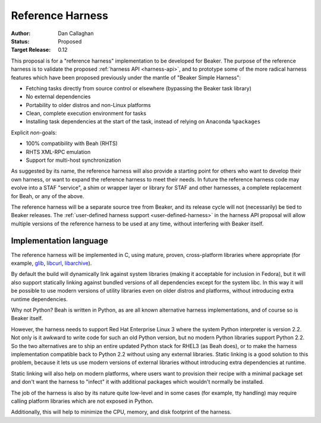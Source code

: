 Reference Harness
=================

:Author: Dan Callaghan
:Status: Proposed
:Target Release: 0.12

This proposal is for a "reference harness" implementation to be developed for 
Beaker. The purpose of the reference harness is to validate the proposed 
:ref:`harness API <harness-api>`, and to prototype some of the more radical 
harness features which have been proposed previously under the mantle of 
"Beaker Simple Harness":

* Fetching tasks directly from source control or elsewhere (bypassing the
  Beaker task library)
* No external dependencies
* Portability to older distros and non-Linux platforms
* Clean, complete execution environment for tasks
* Installing task dependencies at the start of the task, instead of relying on 
  Anaconda ``%packages``

Explicit *non*-goals:

* 100% compatibility with Beah (RHTS)
* RHTS XML-RPC emulation
* Support for multi-host synchronization

As suggested by its name, the reference harness will also provide a starting 
point for others who want to develop their own harness, or want to expand the 
reference harness to meet their needs. In future the reference harness code may 
evolve into a STAF "service", a shim or wrapper layer or library for STAF and 
other harnesses, a complete replacement for Beah, or any of the above.

The reference harness will be a separate source tree from Beaker, and its 
release cycle will not (necessarily) be tied to Beaker releases. The 
:ref:`user-defined harness support <user-defined-harness>` in the harness API 
proposal will allow multiple versions of the reference harness to be used at 
any time, without interfering with Beaker itself.

Implementation language
-----------------------

The reference harness will be implemented in C, using mature, proven, 
cross-platform libraries where appropriate (for example, `glib`_, `libcurl`_, 
`libarchive`_).

By default the build will dynamically link against system libraries (making it 
acceptable for inclusion in Fedora), but it will also support statically 
linking against bundled versions of all dependencies except for the system 
libc. In this way it will be possible to use modern versions of utility 
libraries even on older distros and platforms, without introducing extra 
runtime dependencies.

Why not Python? Beah is written in Python, as are all known alternative harness 
implementations, and of course so is Beaker itself.

However, the harness needs to support Red Hat Enterprise Linux 3 where the 
system Python interpreter is version 2.2. Not only is it awkward to write code 
for such an old Python version, but no modern Python libraries support Python 
2.2. So the two alternatives are to ship an entire updated Python stack for 
RHEL3 (as Beah does), or to make the harness implementation compatible back to 
Python 2.2 without using any external libraries. Static linking is a good 
solution to this problem, because it lets us use modern versions of external 
libraries without introducing extra dependencies at runtime.

Static linking will also help on modern platforms, where users want to 
provision their recipe with a minimal package set and don't want the harness to 
"infect" it with additional packages which wouldn't normally be installed.

The job of the harness is also by its nature quite low-level and in some cases 
(for example, tty handling) may require calling platform libraries which are 
not exposed in Python.

Additionally, this will help to minimize the CPU, memory, and disk footprint of 
the harness.

.. _glib: http://developer.gnome.org/glib/
.. _libcurl: http://curl.haxx.se/libcurl/
.. _libarchive: http://www.libarchive.org/
